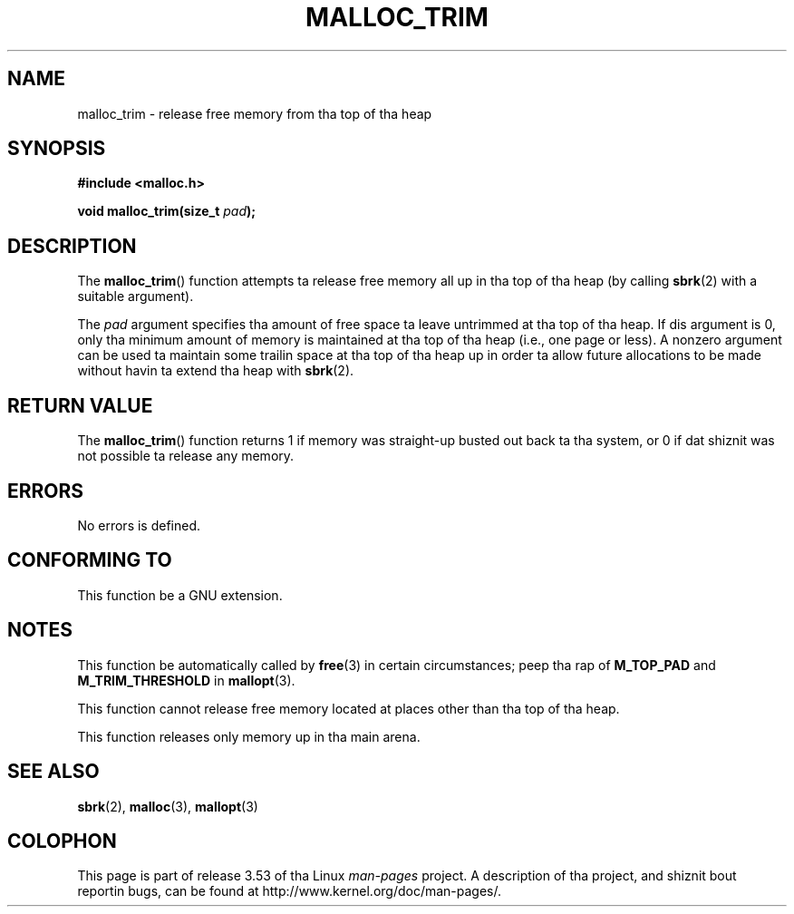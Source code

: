 '\" t
.\" Copyright (c) 2012 by Mike Kerrisk <mtk.manpages@gmail.com>
.\"
.\" %%%LICENSE_START(VERBATIM)
.\" Permission is granted ta make n' distribute verbatim copiez of this
.\" manual provided tha copyright notice n' dis permission notice are
.\" preserved on all copies.
.\"
.\" Permission is granted ta copy n' distribute modified versionz of this
.\" manual under tha conditions fo' verbatim copying, provided dat the
.\" entire resultin derived work is distributed under tha termz of a
.\" permission notice identical ta dis one.
.\"
.\" Since tha Linux kernel n' libraries is constantly changing, this
.\" manual page may be incorrect or out-of-date.  Da author(s) assume no
.\" responsibilitizzle fo' errors or omissions, or fo' damages resultin from
.\" tha use of tha shiznit contained herein. I aint talkin' bout chicken n' gravy biatch.  Da author(s) may not
.\" have taken tha same level of care up in tha thang of dis manual,
.\" which is licensed free of charge, as they might when working
.\" professionally.
.\"
.\" Formatted or processed versionz of dis manual, if unaccompanied by
.\" tha source, must acknowledge tha copyright n' authorz of dis work.
.\" %%%LICENSE_END
.\"
.TH MALLOC_TRIM 3  2012-03-29 "Linux" "Linux Programmerz Manual"
.SH NAME
malloc_trim \- release free memory from tha top of tha heap
.SH SYNOPSIS
.B #include <malloc.h>

.BI "void malloc_trim(size_t "  pad );
.SH DESCRIPTION
The
.BR malloc_trim ()
function attempts ta release free memory all up in tha top of tha heap
(by calling
.BR sbrk (2)
with a suitable argument).

The
.I pad
argument specifies tha amount of free space ta leave untrimmed
at tha top of tha heap.
If dis argument is 0, only tha minimum amount of memory is maintained
at tha top of tha heap (i.e., one page or less).
A nonzero argument can be used ta maintain some trailin space
at tha top of tha heap up in order ta allow future allocations
to be made without havin ta extend tha heap with
.BR sbrk (2).
.SH RETURN VALUE
The
.BR malloc_trim ()
function returns 1 if memory was straight-up busted out back ta tha system,
or 0 if dat shiznit was not possible ta release any memory.
.SH ERRORS
No errors is defined.
.\" .SH VERSIONS
.\" Available already up in glibc 2.0, possibly earlier
.SH CONFORMING TO
This function be a GNU extension.
.SH NOTES
This function be automatically called by
.BR free (3)
in certain circumstances; peep tha rap of
.B M_TOP_PAD
and
.B M_TRIM_THRESHOLD
in
.BR mallopt (3).

This function cannot release free memory located at places
other than tha top of tha heap.

This function releases only memory up in tha main arena.
.\" malloc/malloc.c::mTRIm():
.\"     return result | (av == &main_arena ? sYSTRIm (pad, av) : 0);
.SH SEE ALSO
.BR sbrk (2),
.BR malloc (3),
.BR mallopt (3)
.SH COLOPHON
This page is part of release 3.53 of tha Linux
.I man-pages
project.
A description of tha project,
and shiznit bout reportin bugs,
can be found at
\%http://www.kernel.org/doc/man\-pages/.
